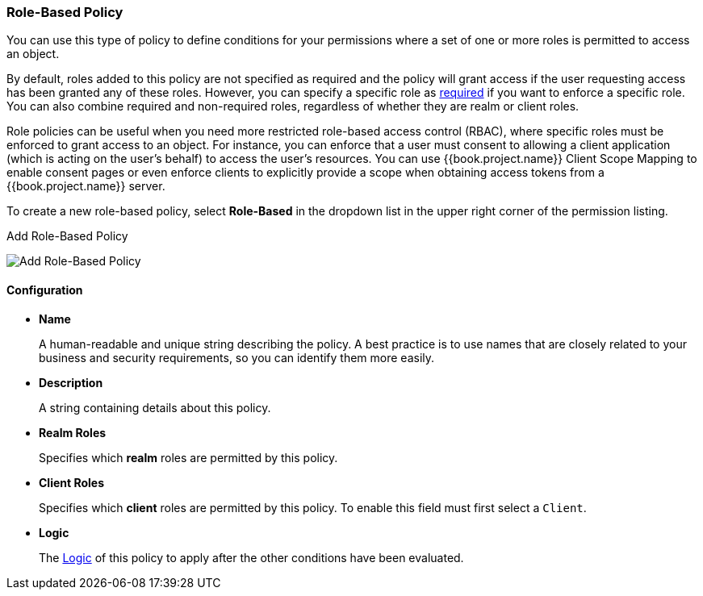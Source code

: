 [[_policy_rbac]]
=== Role-Based Policy

You can use this type of policy to define conditions for your permissions where a set of one or more roles is permitted to access an object.

By default, roles added to this policy are not specified as required and the policy will grant access if the user requesting access has been granted any of these roles. However, you can specify a specific role as <<fake/../role-policy-required-role.adoc#_policy_rbac_required, required>> if you want to enforce a specific role. You can also combine required and non-required roles, regardless of whether they are realm or client roles.

Role policies can be useful when you need more restricted role-based access control (RBAC), where specific roles must be enforced to grant access to an object. For instance, you can enforce that a user must consent to allowing a client application (which is acting on the user's behalf) to access the user's resources. You can use {{book.project.name}} Client Scope Mapping to enable consent pages or even enforce clients to explicitly provide a scope when obtaining access tokens from a {{book.project.name}} server.

To create a new role-based policy, select *Role-Based* in the dropdown list in the upper right corner of the permission listing.

.Add Role-Based Policy
image:../../images/policy/create-role.png[alt="Add Role-Based Policy"]

==== Configuration

* *Name*
+
A human-readable and unique string describing the policy. A best practice is to use names that are closely related to your business and security requirements, so you
can identify them more easily.
+
* *Description*
+
A string containing details about this policy.
+
* *Realm Roles*
+
Specifies which *realm* roles are permitted by this policy.
+
* *Client Roles*
+
Specifies which *client* roles are permitted by this policy. To enable this field must first select a `Client`.
+
* *Logic*
+
The <<fake/../logic.adoc#_policy_logic, Logic>> of this policy to apply after the other conditions have been evaluated.